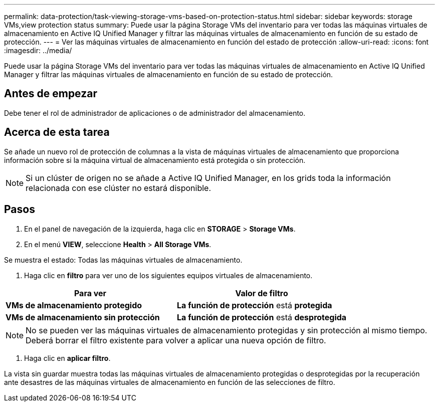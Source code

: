 ---
permalink: data-protection/task-viewing-storage-vms-based-on-protection-status.html 
sidebar: sidebar 
keywords: storage VMs,view protection status 
summary: Puede usar la página Storage VMs del inventario para ver todas las máquinas virtuales de almacenamiento en Active IQ Unified Manager y filtrar las máquinas virtuales de almacenamiento en función de su estado de protección. 
---
= Ver las máquinas virtuales de almacenamiento en función del estado de protección
:allow-uri-read: 
:icons: font
:imagesdir: ../media/


[role="lead"]
Puede usar la página Storage VMs del inventario para ver todas las máquinas virtuales de almacenamiento en Active IQ Unified Manager y filtrar las máquinas virtuales de almacenamiento en función de su estado de protección.



== Antes de empezar

Debe tener el rol de administrador de aplicaciones o de administrador del almacenamiento.



== Acerca de esta tarea

Se añade un nuevo rol de protección de columnas a la vista de máquinas virtuales de almacenamiento que proporciona información sobre si la máquina virtual de almacenamiento está protegida o sin protección.

[NOTE]
====
Si un clúster de origen no se añade a Active IQ Unified Manager, en los grids toda la información relacionada con ese clúster no estará disponible.

====


== Pasos

. En el panel de navegación de la izquierda, haga clic en *STORAGE* > *Storage VMs*.
. En el menú *VIEW*, seleccione *Health* > *All Storage VMs*.


Se muestra el estado: Todas las máquinas virtuales de almacenamiento.

. Haga clic en *filtro* para ver uno de los siguientes equipos virtuales de almacenamiento.


[cols="2*"]
|===
| Para ver | Valor de filtro 


 a| 
*VMs de almacenamiento protegido*
 a| 
*La función de protección* está *protegida*



 a| 
*VMs de almacenamiento sin protección*
 a| 
*La función de protección* está *desprotegida*

|===
[NOTE]
====
No se pueden ver las máquinas virtuales de almacenamiento protegidas y sin protección al mismo tiempo. Deberá borrar el filtro existente para volver a aplicar una nueva opción de filtro.

====
. Haga clic en *aplicar filtro*.


La vista sin guardar muestra todas las máquinas virtuales de almacenamiento protegidas o desprotegidas por la recuperación ante desastres de las máquinas virtuales de almacenamiento en función de las selecciones de filtro.

